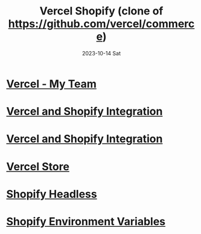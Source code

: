 #+TITLE:     Vercel Shopify (clone of https://github.com/vercel/commerce)
#+AUTHOR:    Jeff Romine
#+EMAIL:     jromineut@gmail.com
#+DATE:      2023-10-14 Sat
#+DESCRIPTION:
#+KEYWORDS:
#+LANGUAGE:  en
#+OPTIONS:   H:3 num:t toc:t \n:nil @:t ::t |:t ^:t -:t f:t *:t <:t
#+OPTIONS:   TeX:t LaTeX:t skip:nil d:nil todo:t pri:nil tags:not-in-toc
#+OPTIONS: ^:{} author:nil email:nil creator:nil timestamp:nil
#+INFOJS_OPT: view:nil toc:nil ltoc:t mouse:underline buttons:0 path:http://orgmode.org/org-info.js
#+EXPORT_SELECT_TAGS: export
#+EXPORT_EXCLUDE_TAGS: noexport
#+LINK_UP:
#+LINK_HOME:
#+XSLT:
#+STARTUP: showeverything

* [[https://vercel.com/my-team-1cf44fd9][Vercel - My Team]]

* [[https://vercel.com/docs/integrations/shopify][Vercel and Shopify Integration]]

* [[https://vercel.com/docs/integrations/shopify][Vercel and Shopify Integration]]

* [[https://vercel-shopify-db1jbd5dn-jeff-romine.vercel.app/][Vercel Store]]

* [[https://github.com/instantcommerce/shopify-headless-theme][Shopify Headless]]

* [[https://vercel.com/docs/integrations/shopify#configure-environment-variables][Shopify Environment Variables]]
